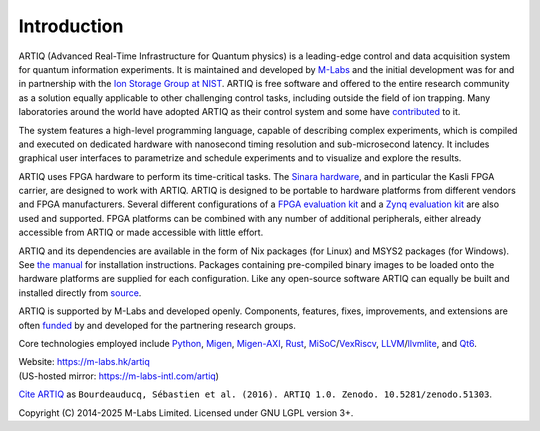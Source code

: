 Introduction
------------

.. this does not work because of relative paths for the logo:
   .. include:: ../../README.rst
   and including in README.rst does not work on github therefore just keep this content synchronized with README.rst

ARTIQ (Advanced Real-Time Infrastructure for Quantum physics) is a leading-edge control and data acquisition system for quantum information experiments.
It is maintained and developed by `M-Labs <https://m-labs.hk>`_ and the initial development was for and in partnership with the `Ion Storage Group at NIST <https://www.nist.gov/pml/time-and-frequency-division/ion-storage>`_. ARTIQ is free software and offered to the entire research community as a solution equally applicable to other challenging control tasks, including outside the field of ion trapping. Many laboratories around the world have adopted ARTIQ as their control system and some have `contributed <https://m-labs.hk/artiq/funding/>`_ to it.

The system features a high-level programming language, capable of describing complex experiments, which is compiled and executed on dedicated hardware with nanosecond timing resolution and sub-microsecond latency. It includes graphical user interfaces to parametrize and schedule experiments and to visualize and explore the results.

ARTIQ uses FPGA hardware to perform its time-critical tasks. The `Sinara hardware <https://github.com/sinara-hw>`_, and in particular the Kasli FPGA carrier, are designed to work with ARTIQ. ARTIQ is designed to be portable to hardware platforms from different vendors and FPGA manufacturers. Several different configurations of a `FPGA evaluation kit <https://www.xilinx.com/products/boards-and-kits/ek-k7-kc705-g.html>`_ and a `Zynq evaluation kit <https://www.xilinx.com/products/boards-and-kits/ek-z7-zc706-g.html>`_ are also used and supported. FPGA platforms can be combined with any number of additional peripherals, either already accessible from ARTIQ or made accessible with little effort.

ARTIQ and its dependencies are available in the form of Nix packages (for Linux) and MSYS2 packages (for Windows). See `the manual <https://m-labs.hk/artiq/resources/>`_ for installation instructions. Packages containing pre-compiled binary images to be loaded onto the hardware platforms are supplied for each configuration. Like any open-source software ARTIQ can equally be built and installed directly from `source <https://github.com/m-labs/artiq>`_.

ARTIQ is supported by M-Labs and developed openly. Components, features, fixes, improvements, and extensions are often `funded <https://m-labs.hk/artiq/funding/>`_ by and developed for the partnering research groups.

Core technologies employed include `Python <https://www.python.org/>`_, `Migen <https://github.com/m-labs/migen>`_, `Migen-AXI <https://github.com/peteut/migen-axi>`_, `Rust <https://www.rust-lang.org/>`_, `MiSoC <https://github.com/m-labs/misoc>`_/`VexRiscv <https://github.com/SpinalHDL/VexRiscv>`_, `LLVM <https://llvm.org/>`_/`llvmlite <https://github.com/numba/llvmlite>`_, and `Qt6 <https://www.qt.io/>`_.

| Website: https://m-labs.hk/artiq
| (US-hosted mirror: https://m-labs-intl.com/artiq)

`Cite ARTIQ <http://dx.doi.org/10.5281/zenodo.51303>`_ as ``Bourdeauducq, Sébastien et al. (2016). ARTIQ 1.0. Zenodo. 10.5281/zenodo.51303``.

Copyright (C) 2014-2025 M-Labs Limited. Licensed under GNU LGPL version 3+.
